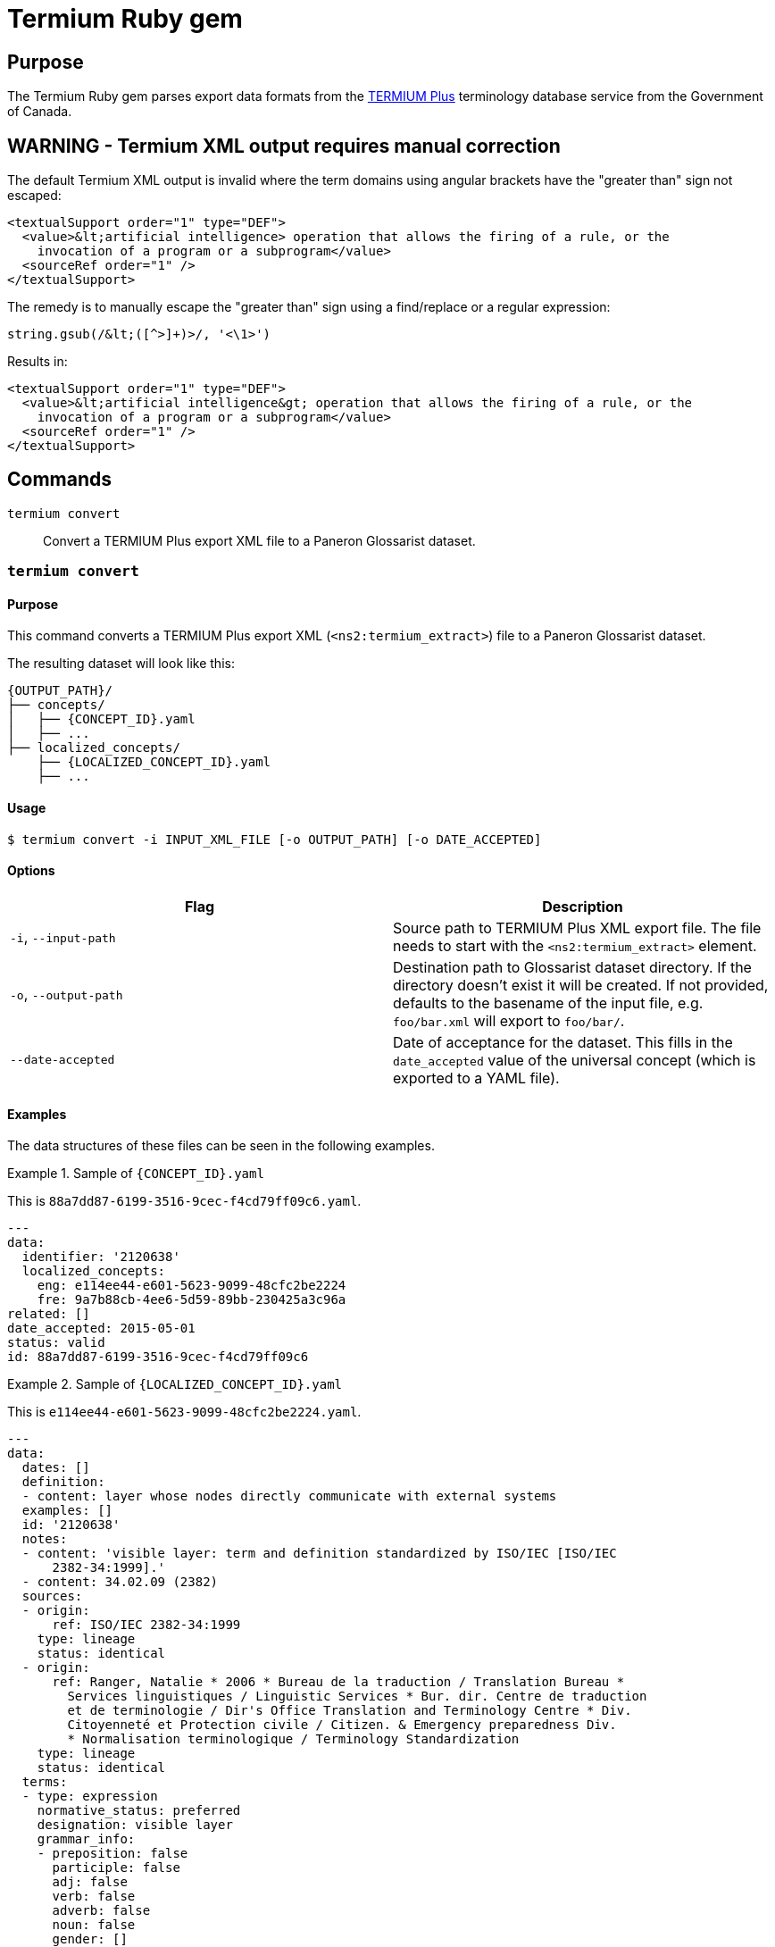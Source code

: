 = Termium Ruby gem

== Purpose

The Termium Ruby gem parses export data formats from the
https://www.btb.termiumplus.gc.ca[TERMIUM Plus]
terminology database service from the Government of Canada.

== WARNING - Termium XML output requires manual correction

The default Termium XML output is invalid where the term domains using angular
brackets have the "greater than" sign not escaped:

[source,xml]
----
<textualSupport order="1" type="DEF">
  <value>&lt;artificial intelligence> operation that allows the firing of a rule, or the
    invocation of a program or a subprogram</value>
  <sourceRef order="1" />
</textualSupport>
----

The remedy is to manually escape the "greater than" sign using a find/replace or a regular expression:

[source,ruby]
----
string.gsub(/&lt;([^>]+)>/, '<\1>')
----

Results in:

[source,xml]
----
<textualSupport order="1" type="DEF">
  <value>&lt;artificial intelligence&gt; operation that allows the firing of a rule, or the
    invocation of a program or a subprogram</value>
  <sourceRef order="1" />
</textualSupport>
----



== Commands

`termium convert`:: Convert a TERMIUM Plus export XML file to a Paneron Glossarist dataset.


=== `termium convert`

==== Purpose

This command converts a TERMIUM Plus export XML (`<ns2:termium_extract>`) file
to a Paneron Glossarist dataset.

The resulting dataset will look like this:

[source]
----
{OUTPUT_PATH}/
├── concepts/
│   ├── {CONCEPT_ID}.yaml
│   ├── ...
├── localized_concepts/
    ├── {LOCALIZED_CONCEPT_ID}.yaml
    ├── ...
----

==== Usage

[source,sh]
----
$ termium convert -i INPUT_XML_FILE [-o OUTPUT_PATH] [-o DATE_ACCEPTED]
----

==== Options

[cols="a,a",options="header"]
|===
| Flag | Description

|`-i`, `--input-path`
|
Source path to TERMIUM Plus XML export file.
The file needs to start with the `<ns2:termium_extract>` element.

|`-o`, `--output-path`
|
Destination path to Glossarist dataset directory.
If the directory doesn't exist it will be created.
If not provided, defaults to the basename of the input file, e.g. `foo/bar.xml` will export to `foo/bar/`.

|`--date-accepted`
|
Date of acceptance for the dataset. This fills in the `date_accepted` value of
the universal concept (which is exported to a YAML file).

|===


==== Examples

The data structures of these files can be seen in the following examples.


.Sample of `{CONCEPT_ID}.yaml`
[example]
====
This is `88a7dd87-6199-3516-9cec-f4cd79ff09c6.yaml`.

[source,yaml]
----
---
data:
  identifier: '2120638'
  localized_concepts:
    eng: e114ee44-e601-5623-9099-48cfc2be2224
    fre: 9a7b88cb-4ee6-5d59-89bb-230425a3c96a
related: []
date_accepted: 2015-05-01
status: valid
id: 88a7dd87-6199-3516-9cec-f4cd79ff09c6
----
====

.Sample of `{LOCALIZED_CONCEPT_ID}.yaml`
[example]
====
This is `e114ee44-e601-5623-9099-48cfc2be2224.yaml`.

[source,yaml]
----
---
data:
  dates: []
  definition:
  - content: layer whose nodes directly communicate with external systems
  examples: []
  id: '2120638'
  notes:
  - content: 'visible layer: term and definition standardized by ISO/IEC [ISO/IEC
      2382-34:1999].'
  - content: 34.02.09 (2382)
  sources:
  - origin:
      ref: ISO/IEC 2382-34:1999
    type: lineage
    status: identical
  - origin:
      ref: Ranger, Natalie * 2006 * Bureau de la traduction / Translation Bureau *
        Services linguistiques / Linguistic Services * Bur. dir. Centre de traduction
        et de terminologie / Dir's Office Translation and Terminology Centre * Div.
        Citoyenneté et Protection civile / Citizen. & Emergency preparedness Div.
        * Normalisation terminologique / Terminology Standardization
    type: lineage
    status: identical
  terms:
  - type: expression
    normative_status: preferred
    designation: visible layer
    grammar_info:
    - preposition: false
      participle: false
      adj: false
      verb: false
      adverb: false
      noun: false
      gender: []
      number:
      - singular
  language_code: eng
----
====



== Library

=== Usage

This gem makes heavy use of the `lutaml-model` classes for XML serialization.

The following code converts the Termium extract into a Glossarist dataset.

[source,ruby]
----
termium_extract = Termium::Extract.from_xml(IO.read(termium_extract_file))
glossarist_col = termium_extract.to_concept
FileUtils.mkdir_p(glossarist_output_file)
glossarist_col.save_to_files(glossarist_output_file)
----

== Credits

This gem is developed, maintained and funded by
https://www.ribose.com[Ribose Inc.]

== License

The gem is available as open source under the terms of the
https://opensource.org/licenses/BSD-2-Clause[2-Clause BSD License].

